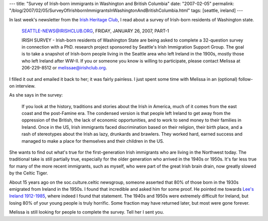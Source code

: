 ---
title: "Survey of Irish-born immigrants in Washington and British Columbia"
date: "2007-02-05"
permalink: "/blog/2007/02/05/SurveyOfIrishbornImmigrantsInWashingtonAndBritishColumbia.html"
tags: [seattle, ireland]
---



.. image:: /content/binary/irish-survey.jpg
    :alt: Irish Ordnance Survey
    :class: right-float

In last week's newsletter from the `Irish Heritage Club`_,
I read about a survey of Irish-born residents of Washington state.

    SEATTLE-NEWS@IRISHCLUB.ORG, FRIDAY, JANUARY 26, 2007, PART-1

    IRISH SURVEY - Irish-born residents of Washington State are being asked to
    complete a 32-question survey in connection with a PhD. research project
    sponsored by Seattle's Irish Immigration Support Group. The goal is to take
    a snapshot of Irish-born people living in the Seattle area who left Ireland
    in the 1900s, mostly those who left Ireland after WW-II. If you or someone
    you know is willing to participate, please contact Melissa at 206-229-8512
    or melissae@irishclub.org.

I filled it out and emailed it back to her; it was fairly painless.
I just spent some time with Melissa in an (optional) follow-on interview.

As she says in the survey:

    If you look at the history, traditions and stories about the Irish in
    America, much of it comes from the east coast and the post-Famine era.
    The condensed version is that people left Ireland to get away from the
    oppression of the British, the lack of economic opportunities, and to
    work to send money to their families in Ireland. Once in the US, Irish
    immigrants faced discrimination based on their religion, their birth
    place, and a rash of stereotypes about the Irish as lazy, drunkards and
    brawlers. They worked hard, earned success and managed to make a place
    for themselves and their children in the US.

She wants to find out what's true for the first-generation Irish immigrants
who are living in the Northwest today.
The traditional take is still partially true, especially for the older
generation who arrived in the 1940s or 1950s.
It's far less true for many of the more recent immigrants,
such as myself, who were part of the great Irish brain drain,
now greatly slowed by the Celtic Tiger.

About 15 years ago on the soc.culture.celtic newsgroup,
someone asserted that 80% of those born in the 1930s
emigrated from Ireland in the 1950s.
I found that incredible and asked him for some proof.
He pointed me towards `Lee's Ireland 1912-1985`_,
where indeed I found that statement.
The 1940s and 1950s were extremely difficult for Ireland,
but losing 80% of your young people is truly horrific.
Some fraction may have returned later, but most were gone forever.

Melissa is still looking for people to complete the survey.
Tell her I sent you.

.. _Irish Heritage Club: http://www.irishclub.org/
.. _Lee's Ireland 1912-1985:
    http://www.amazon.com/dp/0521377412/?tag=georgvreill-20

.. _permalink:
    /blog/2007/02/05/SurveyOfIrishbornImmigrantsInWashingtonAndBritishColumbia.html
